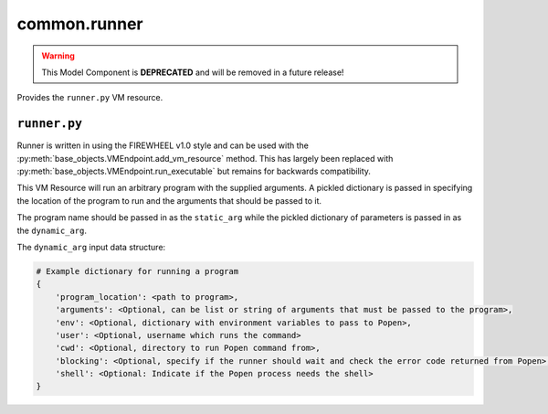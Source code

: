 .. _common.runner_mc:

##############
common.runner
##############

.. warning::

    This Model Component is **DEPRECATED** and will be removed in a future release!

Provides the ``runner.py`` VM resource.

*************
``runner.py``
*************

Runner is written in using the FIREWHEEL v1.0 style and can be used with the :py:meth:`base_objects.VMEndpoint.add_vm_resource` method.
This has largely been replaced with :py:meth:`base_objects.VMEndpoint.run_executable` but remains for backwards compatibility.

This VM Resource will run an arbitrary program with the supplied arguments.
A pickled dictionary is passed in specifying the location of the program to run and the arguments that should be passed to it.

The program name should be passed in as the ``static_arg`` while the pickled dictionary of parameters is passed in as the ``dynamic_arg``.

The ``dynamic_arg`` input data structure:

.. code-block:: python

    # Example dictionary for running a program
    {
        'program_location': <path to program>,
        'arguments': <Optional, can be list or string of arguments that must be passed to the program>,
        'env': <Optional, dictionary with environment variables to pass to Popen>,
        'user': <Optional, username which runs the command>
        'cwd': <Optional, directory to run Popen command from>,
        'blocking': <Optional, specify if the runner should wait and check the error code returned from Popen>,
        'shell': <Optional: Indicate if the Popen process needs the shell>
    }
